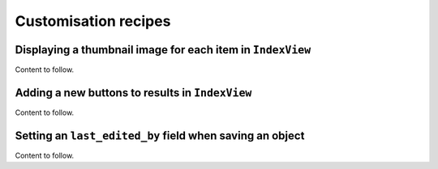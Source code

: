 ==========================================
Customisation recipes
==========================================

.. _modeladmin_thumbnailmixin:

-----------------------------------------------------------
Displaying a thumbnail image for each item in ``IndexView``
-----------------------------------------------------------

Content to follow.

.. _modeladmin_add_new_button:

-----------------------------------------------------------
Adding a new buttons to results in ``IndexView``
-----------------------------------------------------------

Content to follow.

.. _modeladmin_setting_last_edited_by:

-----------------------------------------------------------
Setting an ``last_edited_by`` field when saving an object
-----------------------------------------------------------

Content to follow.
